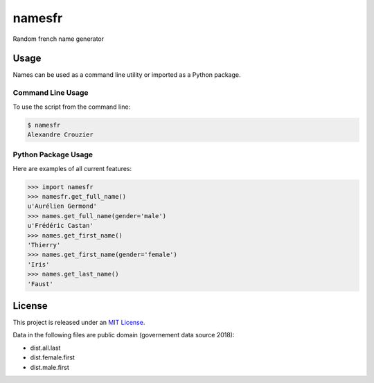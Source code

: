 namesfr
=====

Random french name generator


Usage
-----

Names can be used as a command line utility or imported as a Python package.

Command Line Usage
~~~~~~~~~~~~~~~~~~
To use the script from the command line:

.. code-block:: bash

    $ namesfr
    Alexandre Crouzier

Python Package Usage
~~~~~~~~~~~~~~~~~~~~
Here are examples of all current features:

.. code-block:: pycon

    >>> import namesfr
    >>> namesfr.get_full_name()
    u'Aurélien Germond'
    >>> names.get_full_name(gender='male')
    u'Frédéric Castan'
    >>> names.get_first_name()
    'Thierry'
    >>> names.get_first_name(gender='female')
    'Iris'
    >>> names.get_last_name()
    'Faust'


License
-------

This project is released under an `MIT License`_.

Data in the following files are public domain (governement data source 2018):

- dist.all.last
- dist.female.first
- dist.male.first

.. _mit license: http://th.mit-license.org/2013
